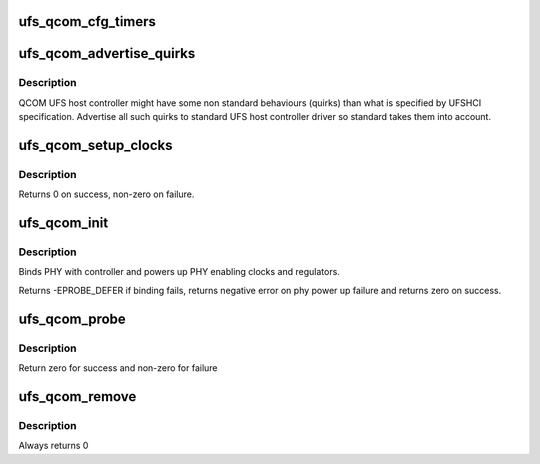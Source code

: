.. -*- coding: utf-8; mode: rst -*-
.. src-file: drivers/scsi/ufs/ufs-qcom.c

.. _`ufs_qcom_cfg_timers`:

ufs_qcom_cfg_timers
===================

.. c:function:: int ufs_qcom_cfg_timers(struct ufs_hba *hba, u32 gear, u32 hs, u32 rate, bool update_link_startup_timer)

    zero in case of a failure

    :param struct ufs_hba \*hba:
        *undescribed*

    :param u32 gear:
        *undescribed*

    :param u32 hs:
        *undescribed*

    :param u32 rate:
        *undescribed*

    :param bool update_link_startup_timer:
        *undescribed*

.. _`ufs_qcom_advertise_quirks`:

ufs_qcom_advertise_quirks
=========================

.. c:function:: void ufs_qcom_advertise_quirks(struct ufs_hba *hba)

    advertise the known QCOM UFS controller quirks

    :param struct ufs_hba \*hba:
        host controller instance

.. _`ufs_qcom_advertise_quirks.description`:

Description
-----------

QCOM UFS host controller might have some non standard behaviours (quirks)
than what is specified by UFSHCI specification. Advertise all such
quirks to standard UFS host controller driver so standard takes them into
account.

.. _`ufs_qcom_setup_clocks`:

ufs_qcom_setup_clocks
=====================

.. c:function:: int ufs_qcom_setup_clocks(struct ufs_hba *hba, bool on)

    enables/disable clocks

    :param struct ufs_hba \*hba:
        host controller instance

    :param bool on:
        If true, enable clocks else disable them.

.. _`ufs_qcom_setup_clocks.description`:

Description
-----------

Returns 0 on success, non-zero on failure.

.. _`ufs_qcom_init`:

ufs_qcom_init
=============

.. c:function:: int ufs_qcom_init(struct ufs_hba *hba)

    bind phy with controller

    :param struct ufs_hba \*hba:
        host controller instance

.. _`ufs_qcom_init.description`:

Description
-----------

Binds PHY with controller and powers up PHY enabling clocks
and regulators.

Returns -EPROBE_DEFER if binding fails, returns negative error
on phy power up failure and returns zero on success.

.. _`ufs_qcom_probe`:

ufs_qcom_probe
==============

.. c:function:: int ufs_qcom_probe(struct platform_device *pdev)

    probe routine of the driver

    :param struct platform_device \*pdev:
        pointer to Platform device handle

.. _`ufs_qcom_probe.description`:

Description
-----------

Return zero for success and non-zero for failure

.. _`ufs_qcom_remove`:

ufs_qcom_remove
===============

.. c:function:: int ufs_qcom_remove(struct platform_device *pdev)

    set driver_data of the device to NULL

    :param struct platform_device \*pdev:
        pointer to platform device handle

.. _`ufs_qcom_remove.description`:

Description
-----------

Always returns 0

.. This file was automatic generated / don't edit.

